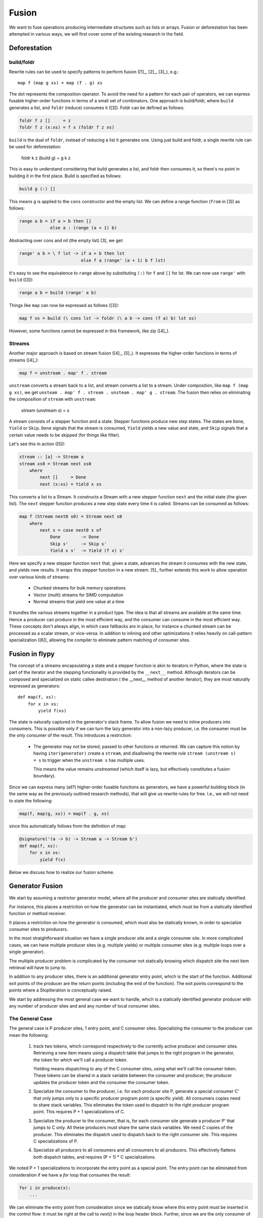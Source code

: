Fusion
======
We want to fuse operations producing intermediate structures such as lists
or arrays. Fusion or deforestation has been attempted in various ways, we
will first cover some of the existing research in the field.

Deforestation
-------------

build/foldr
+++++++++++
Rewrite rules can be used to specify patterns to perform fusion ([1]_,
[2]_, [3]_), e.g.::

    map f (map g xs) = map (f . g) xs

The dot represents the composition operator. To avoid the need for a
pattern for each pair of operators, we can express fusable higher-order functions
in terms of a small set of combinators. One approach is build/foldr, where
``build`` generates a list, and ``foldr`` (reduce) consumes it ([3]).
Foldr can be defined as follows:

.. code-block:: haskell

    foldr f z []     = z
    foldr f z (x:xs) = f x (foldr f z xs)

``build`` is the dual of ``foldr``, instead of reducing a list it generates
one. Using just build and foldr, a single rewrite rule can be used for
deforestation:

    foldr k z (build g) = g k z

This is easy to understand considering that build generates a list, and foldr
then consumes it, so there's no point in building it in the first place.
Build is specified as follows:

.. code-block:: haskell

    build g (:) []

This means ``g`` is applied to the ``cons`` constructor and the empty list.
We can define a range function (``from`` in [3]) as follows:

.. code-block:: haskell

    range a b = if a > b then []
                else a : (range (a + 1) b)

Abstracting over cons and nil (the empty list) [3], we get:

.. code-block:: haskell

    range' a b = \ f lst -> if a > b then lst
                            else f a (range' (a + 1) b f lst)

It's easy to see the equivalence to ``range`` above by substituting
``(:)`` for ``f`` and ``[]`` for lst. We can now use ``range'`` with
``build`` ([3]):

.. code-block:: haskell

    range a b = build (range' a b)

Things like ``map`` can now be expressed as follows ([3]):

.. code-block:: haskell

    map f xs = build (\ cons lst -> foldr (\ a b -> cons (f a) b) lst xs)

However, some functions cannot be expressed in this framework, like zip ([4]_).

Streams
+++++++
Another major approach is based on stream fusion ([4]_, [5]_).
It expresses the higher-order functions in terms of streams ([4]_):

.. code-block:: haskell

    map f = unstream . map' f . stream

``unstream`` converts a stream back to a list, and stream converts a list to
a stream. Under composition, like ``map f (map g xs)``, we get
``unsteam . map' f . stream . unsteam . map' g . stream``. The fusion then
relies on eliminating the composition of ``stream`` with ``unstream``:

    stream (unstream s) = s

A stream consists of a stepper function and a state. Stepper functions
produce new step states. The states are ``Done``, ``Yield`` or ``Skip``.
``Done`` signals that the stream is consumed, ``Yield`` yields a new value
and state, and ``Skip`` signals that a certain value needs to be skipped
(for things like filter).

Let's see this in action ([5]):

.. code-block:: haskell

    stream :: [a] -> Stream a
    stream xs0 = Stream next xs0
        where
            next []     = Done
            next (x:xs) = Yield x xs

This converts a list to a Stream. It constructs a Stream with a new stepper
function  ``next`` and the initial state (the given list). The ``next``
stepper function produces a new step state every time it is called.
Streams can be consumed as follows:

.. code-block:: haskell

    map f (Stream next0 s0) = Stream next s0
        where
            next s = case next0 s of
                Done        -> Done
                Skip s'     -> Skip s'
                Yield x s'  -> Yield (f x) s'

Here we specify a new stepper function ``next`` that, given a state, advances
the stream it consumes with the new state, and yields new results. It wraps
this stepper function in a new stream. [5]_ further extends this work to allow
operation over various kinds of streams:

    - Chunked streams for bulk memory operations
    - Vector (multi) streams for SIMD computation
    - Normal streams that yield one value at a time

It bundles the various streams together in a product type. The idea is that
all streams are available at the same time. Hence a producer can produce
in the most efficient way, and the consumer can consume in the
most efficient way. These concepts don't always align, in which case fallbacks
are in place, for instance a chunked stream can be processed as a scalar
stream, or vice-versa. In addition to inlining and other optimizations it
relies heavily on call-pattern specialization ([6]), allowing the
compiler to eliminate pattern matching of consumer sites.

Fusion in flypy
---------------
The concept of a streams encapsulating a state and a stepper function is akin
to iterators in Python, where the state is part of the iterator and the
stepping functionality is provided by the ``__next__`` method. Although
iterators can be composed and specialized on static callee destination (
the __next__ method of another iterator), they are most naturally expressed
as generators::

    def map(f, xs):
        for x in xs:
            yield f(xs)

The state is naturally captured in the generator's stack frame. To allow
fusion we need to inline producers into consumers. This is possible only
if we can turn the lazy generator into a non-lazy producer, i.e. the consumer
must be the only consumer of the result. This introduces a restriction:

    * The generator may not be stored, passed to other functions
      or returned. We can capture this notion by having ``iter(generator)``
      create a ``stream``, and disallowing the rewrite rule
      ``stream (unstream s) = s`` to trigger when the ``unstream s`` has
      multiple uses.

      This means the value remains `unstreamed` (which itself is lazy, but
      effectively constitutes a fusion boundary).

Since we can express many (all?) higher-order fusable functions as generators,
we have a powerful building block (in the same way as the previously outlined
research methods), that will give us rewrite rules for free.
I.e., we will not need to state the following:

.. code-block:: python

    map(f, map(g, xs)) = map(f . g, xs)

since this automatically follows from the definition of map:

.. code-block:: python

    @signature('(a -> b) -> Stream a -> Stream b')
    def map(f, xs):
        for x in xs:
            yield f(x)

Below we discuss how to realize our fusion scheme.

Generator Fusion
----------------
We start by assuming a restrictor generator model, where all the producer and
consumer sites are statically identified.

For instance, this places a restriction on how the generator can be
instantiated, which must be from a statically identified function or
method receiver.

It places a restriction on how the generator is consumed, which must also be
statically known, in order to specialize consumer sites to producers.

In the most straightforward situation we have a single producer site and a
single consumer site. In more complicated cases, we can have multiple
producer sites (e.g. multiple yields) or multiple consumer sites (e.g.
multiple loops over a single generator).

The multiple producer problem is complicated by the consumer not statically
knowing which dispatch site the next item retrieval will have to jump to.

In addition to any producer sites, there is an additional generator entry
point, which is the start of the function. Additional exit points of the
producer are the return points (including the end of the function). The
exit points correspond to the points where a StopIteration is conceptually
raised.

We start by addressing the most general case we want to handle, which is
a statically identified generator producer with any number of producer sites
and and any number of local consumer sites.

The General Case
++++++++++++++++
The general case is P producer sites, 1 entry point, and C consumer sites.
Specializing the consumer to the producer can mean the following:

    1. track two tokens, which correspond respectively to the currently
       active producer and consumer sites. Retrieving a new item means using
       a dispatch table that jumps to the right program in the generator, the
       token for which we'll call a producer token.

       Yielding means dispatching to any of the C consumer sites, using what
       we'll call the consumer token. These tokens can be shared in a stack
       variable between the consumer and producer, the producer updates the
       producer token and the consumer the consumer token.

    2. Specialize the consumer to the producer, i.e. for each producer site P,
       generate a special consumer C' that only jumps only to a specific producer
       program point (a specific yield). All consumers copies need to share stack
       variables. This eliminates the token used to dispatch to the right
       producer program point. This requires P + 1 specializations of C.

    3. Specialize the producer to the consumer, that is, for each consumer site
       generate a producer P' that jumps to C only. All these producers must
       share the same stack variables. We need C copies of the producer. This
       eliminates the dispatch used to dispatch back to the right consumer
       site. This requires C specializations of P.

    4. Specialize all producers to all consumers and all consumers to all
       producers. This effectively flattens both dispatch tables, and requires
       (P + 1) * C specializations.


We noted P + 1 specializations to incorporate the entry point as a special
point. The entry point can be eliminated from consideration if we have a
`for` loop that consumes the result:

.. code-block:: python

    for i in produce(x):
        ...

We can eliminate the entry point from consideration since we statically know
where this entry point must be inserted in the control flow: it must be
right at the call to `next()` in the loop header block. Further, since we
are the only consumer of the generator, we have P * 1 specializations in the
latter case. The fully degenerate case also has additionally one yield point:

.. code-block:: python

    def produce(x):
        sum = 0
        for i in range(x):  # produce.header
            yield sum       # produce.body0
            sum += i        # produce.body1

    for i in produce(x):
        f(i)                # consumer.body

     # This becomes

     sum = 0
     for i in range(x):     # produce.header
         i = sum            # produce.body0
         f(i)               # consumer.body
         sum += i           # producer.body1

The transitions between the different basic blocks above are actually jumps.
Since the jumps in the body are all unconditional, they are simply eliminated
by the control flow simplier pass.

Note that the third pattern, where we specialize producers to consumers, is a
simple instance of inlining the `next()` call a traditional generator
implementation, which has a dispatch table to jump to the different resume
points in the generator. Hence our first pattern is simply a generalization
of inlining, where we inline a function only once and subsequently connect
arguments to parameters by assigning local stack variables, with a dispatcher
at the end to resume at the right point in the consumer.

.. digraph:: inlining

    P0 -> Cdispatch
    P1 -> Cdispatch
    PN -> Cdispatch

    Cdispatch -> C0
    Cdispatch -> C1
    Cdispatch -> CN

    C0 -> Pdispatch
    C1 -> Pdispatch
    CN -> Pdispatch

    Pdispatch -> P0
    Pdispatch -> P1
    Pdispatch -> PN

Currently, we only handle the degenerate case of generator inlining, with
a single consumer and a single producer point, and further with a statically
known entry point. This looks as follows:

.. code-block:: python

    for i in produce(x):
        f(i)

However, when we use a while loop the entry point insertion cannot be determined
straightforwardly, since we may have an arbitrary condition on our loop:

.. code-block:: python

    while something_complicated:
        i = next(g)
        f(i)

Hence the length of our loop is no longer dictated by the generator. It is now
dictated by both the generator and the loop condition.

To handle the generation of efficient code while retaining generality, it
seems desirable to implement generic generators (i.e. case 3). Through
straightforward inlining, combined with stack-allocation of the activation
record, scalar replacement of aggregates and control flow simplification
we are very close to the optimal form we desire.

The only runtime overhead introduced is the producer dispatch at entry to
the producer! We can simply eliminate this dispatch by implementing an
optimization that can specialize control flow paths. This is a straightforward
application of partial evaluation, where we categorize only the producer token
as static. Our special case is really a value-specialization for a single
variable of a single basic block. This has the effect of simply unrolling
the while loop one iteration.

To summarize, if we implement the general form of generators we can
derive some of our cases above:

    1. This is simply de-duplicated inlining
    2. This is de-duplicated inlining combined with the value specialization
       of the producer token (case 1 + value specialization)
    3. This is regular inlining, except we now share stack variables between
       all inlined versions
    4. This is regular inlining with stack variable sharing combined with
       value specialization

Note further that the inlining with stack variable sharing is a special case
of deduplicated inlining with value specialization, this time on the consumer
token. This means the last case really means inlining the generator once,
and subsequently value-specializing both the producer and consumer tokens.

Of course, we must be careful with specialization. In practice it is likely
that the number of consumer sites is only one, but multiple producer sites
(multiple yield statements is common). Recursive application of this
optimization will generate an exponential amount of code in the depth of
the generator chain.

.. code-block:: python

    for i in f(f(f(x))):
        print i

Will result in a function with 8 print statements. However, it is not always
possible to generate static code without multiple yields, consider
the concatenation function:

.. code-block:: python

    def concat(xs, ys):
        for x in xs:
            yield x
        for y in ys:
            yield ys

This function has two yields. If we rewrite it to use only one yield:

.. code-block:: python

    def concat(xs, ys):
        for g in (xs, ys):
            for x in g:
                yield x

We have introduced dynamicity that cannot be eliminated without specialization
on the values (i.e. unrolling the outer loop, yielding the first
implementation). This not new in any way, it is inherent to inlining and
value specialization, and we treat it as such (by simply using sensible
thresholds). Crossing the threshold simply means temporaries are not
eliminated -- in this case this means generator "cells" remain.

2. Specialization
+++++++++++++++++
Specialization follows from inlining, there are two cases:

    - internal terms
    - boundary terms
    - ``stream (unstream s)`` is rewritten, the result is fused

Internal terms are rewritten according to the ``stream (unstream s)`` rule.
What eventually follows at a boundary is a) consumption through a
user-written loop or b) consumption through the remaining unstream. In either
case the result is consumed, and the inliner will start inlining top-down
(reducing the terms top-down).

SIMD Producers
--------------
For simplicity we exclude support for chunked streams. Analogous to [5]_ we
can expose a SIMD vector type to the user. This vector can be yielded by a
producer to a consumer.

How then, does a consumer pick which stream to operate on? For instance,
zip can only efficiently be implemented if both inputs are the same, not if
one returns vectors and the other scalars (or worse, switching back and forth
mid-way):

.. code-block:: python

    def zip(xs, ys):
        while True:
            try:
                yield (next(xs), next(ys))
            except StopIteration:
                break

For functions like zip, which are polymorphic in their arguments, we can
simply constrain our inputs:

.. code-block:: python

    @overload('Stream[Vector a] -> Stream[Vector b] -> Stream[(Vector a, Vector b)]')
    @overload('Stream a -> Stream b -> Stream (a, b)')
    def zip(xs, ys):
        ...

Of course, this means if one of the arguments produces vectors, and the other
scalars, we need to convert one to the other:

.. code-block:: python

    @overload('Stream[Vector a] -> Stream a')
    def convert(stream):
        for x in stream:
            yield x

Which basically unpacks values from the SIMD register.

Alternatively, a mixed stream of vectors and scalars can be consumed. [5]_
distinguises between two vector streams:

    - a producer stream, which can yield Vector | Scalar
    - a consumer stream, where the consumer chooses whether to read vectors
      or scalars. A consumer can start with vectors, and when the vector stream
      is consumed read from the scalar stream.

A producer stream is useful for producers that mostly yield vectors, but
sometimes need to yield a few scalars. This class includes functions like
concat that concatenates two streams, or e.g. a stream over a multi-dimensional
array where inner-contiguous dimensions have a number of elements not 0 modulo
the vector size.

A consumer stream on the other hand is useful for functions like zip, allowing
them to vectorize part of the input. However, this does not seem terribly
useful for multi-dimensional arrays with contiguous rows, where it would only
vectorize the first row and then fall back to scalarized code.

However, neither model really makes sense for us, since we would already
manually specialize our loops:

.. code-block:: python

    @overload('Array a 2 -> Stream a')
    def stream_array(array, vector_size):
        for row in array:
            for i in range(len(row) / vector_size):
                yield load_vector(row.data + i * 4)

            for i in range(i * 4, len(row)):
                yield row[i]

This means code consuming scalars and code consuming vectors can be matched
up through pattern specialiation (which is not just type-based branch pruning).


To keep things simple, we will stick with a producer stream, yielding either
vectors or scalars. Consumers then pattern-match on the produced values,
and pattern specialization can then switch between the two alternatives:

.. code-block:: python

    def sum(xs):
        vzero = Vector(zero)
        zero = 0
        for x in xs:
            if isinstance(x, Vector):
                vzero += x
            else:
                zero += x
        return zero + vreduce(add, vzero)

To understand pattern specialization, consider ``xs`` is a ``stream_array(a)``.
This results in approximately the following code after inlining:

.. code-block:: python

    stream_array(array, vector_size):
        for row in array:
            for i in range(len(row) / vector_size):
                x = load_vector(row.data + i * 4)
                if isinstance(x, Vector):
                    vzero += x
                else:
                    zero += x

            for i in range(i * 4, len(row)):
                x = row[i]
                if isinstance(x, Vector):
                    vzero += x
                else:
                    zero += x

It is now easy to see that we can eliminate the second pattern in the first
loop, and the first pattern in the second loop.

References
----------
.. [1]_ Deforestation: Transforming programs to eliminate trees
.. [2]_ Playing by the Rules: Rewriting as a practical optimisation technique in GHC
.. [3]_ A short-cut to deforestation
.. [4]_ Stream Fusion: From Lists to Streams to Nothing at All
.. [5]_ Exploiting Vector Instructions with Generalized Stream Fusion
.. [6]_ Call-pattern Specialisation for Haskell Programs
